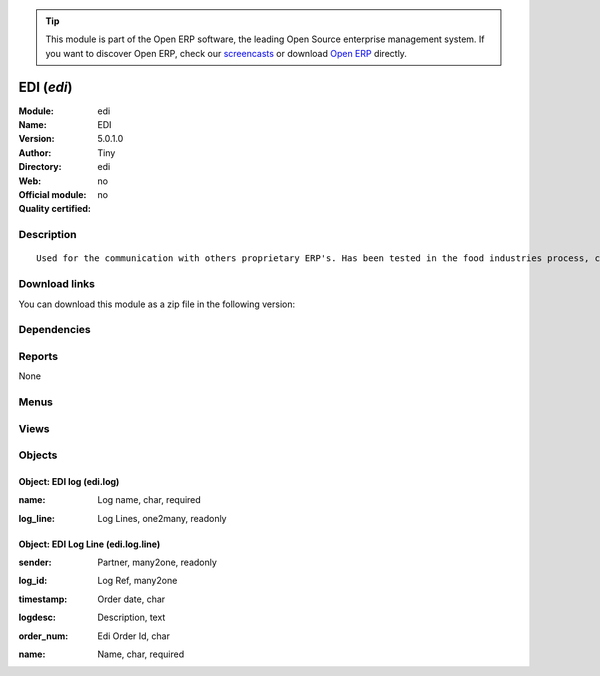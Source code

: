 
.. i18n: .. module:: edi
.. i18n:     :synopsis: EDI 
.. i18n:     :noindex:
.. i18n: .. 

.. module:: edi
    :synopsis: EDI 
    :noindex:
.. 

.. i18n: .. raw:: html
.. i18n: 
.. i18n:       <br />
.. i18n:     <link rel="stylesheet" href="../_static/hide_objects_in_sidebar.css" type="text/css" />

.. raw:: html

      <br />
    <link rel="stylesheet" href="../_static/hide_objects_in_sidebar.css" type="text/css" />

.. i18n: .. tip:: This module is part of the Open ERP software, the leading Open Source 
.. i18n:   enterprise management system. If you want to discover Open ERP, check our 
.. i18n:   `screencasts <http://openerp.tv>`_ or download 
.. i18n:   `Open ERP <http://openerp.com>`_ directly.

.. tip:: This module is part of the Open ERP software, the leading Open Source 
  enterprise management system. If you want to discover Open ERP, check our 
  `screencasts <http://openerp.tv>`_ or download 
  `Open ERP <http://openerp.com>`_ directly.

.. i18n: .. raw:: html
.. i18n: 
.. i18n:     <div class="js-kit-rating" title="" permalink="" standalone="yes" path="/edi"></div>
.. i18n:     <script src="http://js-kit.com/ratings.js"></script>

.. raw:: html

    <div class="js-kit-rating" title="" permalink="" standalone="yes" path="/edi"></div>
    <script src="http://js-kit.com/ratings.js"></script>

.. i18n: EDI (*edi*)
.. i18n: ===========
.. i18n: :Module: edi
.. i18n: :Name: EDI
.. i18n: :Version: 5.0.1.0
.. i18n: :Author: Tiny
.. i18n: :Directory: edi
.. i18n: :Web: 
.. i18n: :Official module: no
.. i18n: :Quality certified: no

EDI (*edi*)
===========
:Module: edi
:Name: EDI
:Version: 5.0.1.0
:Author: Tiny
:Directory: edi
:Web: 
:Official module: no
:Quality certified: no

.. i18n: Description
.. i18n: -----------

Description
-----------

.. i18n: ::
.. i18n: 
.. i18n:   Used for the communication with others proprietary ERP's. Has been tested in the food industries process, communicating with SAP. This module is able to import order and export delivery notes.

::

  Used for the communication with others proprietary ERP's. Has been tested in the food industries process, communicating with SAP. This module is able to import order and export delivery notes.

.. i18n: Download links
.. i18n: --------------

Download links
--------------

.. i18n: You can download this module as a zip file in the following version:

You can download this module as a zip file in the following version:

.. i18n:   * `trunk <http://www.openerp.com/download/modules/trunk/edi.zip>`_

  * `trunk <http://www.openerp.com/download/modules/trunk/edi.zip>`_

.. i18n: Dependencies
.. i18n: ------------

Dependencies
------------

.. i18n:  * :mod:`sale`

 * :mod:`sale`

.. i18n: Reports
.. i18n: -------

Reports
-------

.. i18n: None

None

.. i18n: Menus
.. i18n: -------

Menus
-------

.. i18n:  * Sales Management/Edi
.. i18n:  * Sales Management/Edi/View Logs

 * Sales Management/Edi
 * Sales Management/Edi/View Logs

.. i18n: Views
.. i18n: -----

Views
-----

.. i18n:  * edi.log.line.tree (tree)
.. i18n:  * edi.log.tree (tree)
.. i18n:  * edi.log.form (form)
.. i18n:  * \* INHERIT sale.order.form.pvc (form)
.. i18n:  * \* INHERIT sale.order.line.form.pvc (form)

 * edi.log.line.tree (tree)
 * edi.log.tree (tree)
 * edi.log.form (form)
 * \* INHERIT sale.order.form.pvc (form)
 * \* INHERIT sale.order.line.form.pvc (form)

.. i18n: Objects
.. i18n: -------

Objects
-------

.. i18n: Object: EDI log (edi.log)
.. i18n: #########################

Object: EDI log (edi.log)
#########################

.. i18n: :name: Log name, char, required

:name: Log name, char, required

.. i18n: :log_line: Log Lines, one2many, readonly

:log_line: Log Lines, one2many, readonly

.. i18n: Object: EDI Log Line (edi.log.line)
.. i18n: ###################################

Object: EDI Log Line (edi.log.line)
###################################

.. i18n: :sender: Partner, many2one, readonly

:sender: Partner, many2one, readonly

.. i18n: :log_id: Log Ref, many2one

:log_id: Log Ref, many2one

.. i18n: :timestamp: Order date, char

:timestamp: Order date, char

.. i18n: :logdesc: Description, text

:logdesc: Description, text

.. i18n: :order_num: Edi Order Id, char

:order_num: Edi Order Id, char

.. i18n: :name: Name, char, required

:name: Name, char, required
